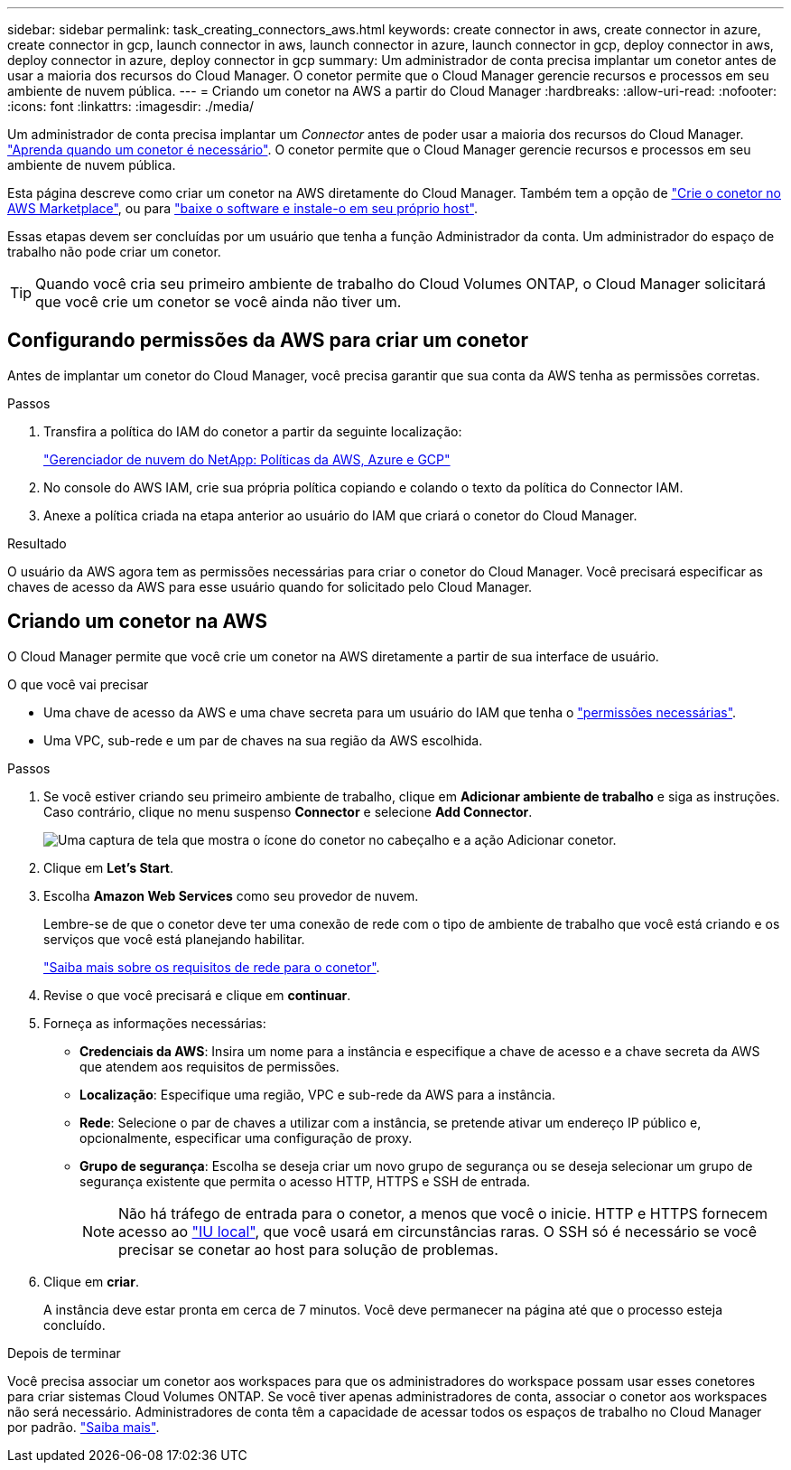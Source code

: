 ---
sidebar: sidebar 
permalink: task_creating_connectors_aws.html 
keywords: create connector in aws, create connector in azure, create connector in gcp, launch connector in aws, launch connector in azure, launch connector in gcp, deploy connector in aws, deploy connector in azure, deploy connector in gcp 
summary: Um administrador de conta precisa implantar um conetor antes de usar a maioria dos recursos do Cloud Manager. O conetor permite que o Cloud Manager gerencie recursos e processos em seu ambiente de nuvem pública. 
---
= Criando um conetor na AWS a partir do Cloud Manager
:hardbreaks:
:allow-uri-read: 
:nofooter: 
:icons: font
:linkattrs: 
:imagesdir: ./media/


[role="lead"]
Um administrador de conta precisa implantar um _Connector_ antes de poder usar a maioria dos recursos do Cloud Manager. link:concept_connectors.html["Aprenda quando um conetor é necessário"]. O conetor permite que o Cloud Manager gerencie recursos e processos em seu ambiente de nuvem pública.

Esta página descreve como criar um conetor na AWS diretamente do Cloud Manager. Também tem a opção de link:task_launching_aws_mktp.html["Crie o conetor no AWS Marketplace"], ou para link:task_installing_linux.html["baixe o software e instale-o em seu próprio host"].

Essas etapas devem ser concluídas por um usuário que tenha a função Administrador da conta. Um administrador do espaço de trabalho não pode criar um conetor.


TIP: Quando você cria seu primeiro ambiente de trabalho do Cloud Volumes ONTAP, o Cloud Manager solicitará que você crie um conetor se você ainda não tiver um.



== Configurando permissões da AWS para criar um conetor

Antes de implantar um conetor do Cloud Manager, você precisa garantir que sua conta da AWS tenha as permissões corretas.

.Passos
. Transfira a política do IAM do conetor a partir da seguinte localização:
+
https://mysupport.netapp.com/site/info/cloud-manager-policies["Gerenciador de nuvem do NetApp: Políticas da AWS, Azure e GCP"^]

. No console do AWS IAM, crie sua própria política copiando e colando o texto da política do Connector IAM.
. Anexe a política criada na etapa anterior ao usuário do IAM que criará o conetor do Cloud Manager.


.Resultado
O usuário da AWS agora tem as permissões necessárias para criar o conetor do Cloud Manager. Você precisará especificar as chaves de acesso da AWS para esse usuário quando for solicitado pelo Cloud Manager.



== Criando um conetor na AWS

O Cloud Manager permite que você crie um conetor na AWS diretamente a partir de sua interface de usuário.

.O que você vai precisar
* Uma chave de acesso da AWS e uma chave secreta para um usuário do IAM que tenha o https://mysupport.netapp.com/site/info/cloud-manager-policies["permissões necessárias"^].
* Uma VPC, sub-rede e um par de chaves na sua região da AWS escolhida.


.Passos
. Se você estiver criando seu primeiro ambiente de trabalho, clique em *Adicionar ambiente de trabalho* e siga as instruções. Caso contrário, clique no menu suspenso *Connector* e selecione *Add Connector*.
+
image:screenshot_connector_add.gif["Uma captura de tela que mostra o ícone do conetor no cabeçalho e a ação Adicionar conetor."]

. Clique em *Let's Start*.
. Escolha *Amazon Web Services* como seu provedor de nuvem.
+
Lembre-se de que o conetor deve ter uma conexão de rede com o tipo de ambiente de trabalho que você está criando e os serviços que você está planejando habilitar.

+
link:reference_networking_cloud_manager.html["Saiba mais sobre os requisitos de rede para o conetor"].

. Revise o que você precisará e clique em *continuar*.
. Forneça as informações necessárias:
+
** *Credenciais da AWS*: Insira um nome para a instância e especifique a chave de acesso e a chave secreta da AWS que atendem aos requisitos de permissões.
** *Localização*: Especifique uma região, VPC e sub-rede da AWS para a instância.
** *Rede*: Selecione o par de chaves a utilizar com a instância, se pretende ativar um endereço IP público e, opcionalmente, especificar uma configuração de proxy.
** *Grupo de segurança*: Escolha se deseja criar um novo grupo de segurança ou se deseja selecionar um grupo de segurança existente que permita o acesso HTTP, HTTPS e SSH de entrada.
+

NOTE: Não há tráfego de entrada para o conetor, a menos que você o inicie. HTTP e HTTPS fornecem acesso ao link:concept_connectors.html#the-local-user-interface["IU local"], que você usará em circunstâncias raras. O SSH só é necessário se você precisar se conetar ao host para solução de problemas.



. Clique em *criar*.
+
A instância deve estar pronta em cerca de 7 minutos. Você deve permanecer na página até que o processo esteja concluído.



.Depois de terminar
Você precisa associar um conetor aos workspaces para que os administradores do workspace possam usar esses conetores para criar sistemas Cloud Volumes ONTAP. Se você tiver apenas administradores de conta, associar o conetor aos workspaces não será necessário. Administradores de conta têm a capacidade de acessar todos os espaços de trabalho no Cloud Manager por padrão. link:task_setting_up_cloud_central_accounts.html#associating-connectors-with-workspaces["Saiba mais"].
